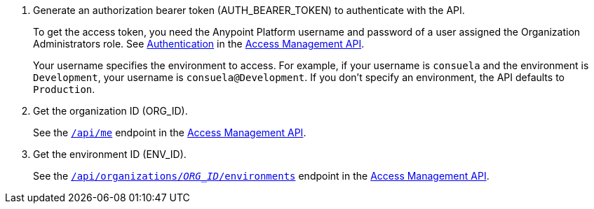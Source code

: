 // SHARED API AUTHENTICATION


. Generate an authorization bearer token (AUTH_BEARER_TOKEN) to authenticate with the API.
+
To get the access token, you need the Anypoint Platform username and password of a user assigned the Organization Administrators role.
See 
https://anypoint.mulesoft.com/exchange/portals/anypoint-platform/f1e97bc6-315a-4490-82a7-23abe036327a.anypoint-platform/access-management-api/minor/1.0/pages/Authentication/[Authentication] in the https://anypoint.mulesoft.com/exchange/portals/anypoint-platform/f1e97bc6-315a-4490-82a7-23abe036327a.anypoint-platform/access-management-api/minor/1.0/pages/home/[Access Management API].
+
Your username specifies the environment to access.
For example, if your username is `consuela` and the environment is `Development`,
your username is `consuela@Development`.
If you don't specify an environment, the API defaults to `Production`.

. Get the organization ID (ORG_ID).
+
See the https://anypoint.mulesoft.com/exchange/portals/anypoint-platform/f1e97bc6-315a-4490-82a7-23abe036327a.anypoint-platform/access-management-api/minor/1.0/console/method/%234250/[`/api/me`] endpoint in the 
https://anypoint.mulesoft.com/exchange/portals/anypoint-platform/f1e97bc6-315a-4490-82a7-23abe036327a.anypoint-platform/access-management-api/minor/1.0/pages/home/[Access Management API].

. Get the environment ID (ENV_ID).
+
See the https://anypoint.mulesoft.com/exchange/portals/anypoint-platform/f1e97bc6-315a-4490-82a7-23abe036327a.anypoint-platform/access-management-api/minor/1.0/console/method/%234762/[`/api/organizations/__ORG_ID__/environments`] endpoint in the https://anypoint.mulesoft.com/exchange/portals/anypoint-platform/f1e97bc6-315a-4490-82a7-23abe036327a.anypoint-platform/access-management-api/minor/1.0/pages/home/[Access Management API].

